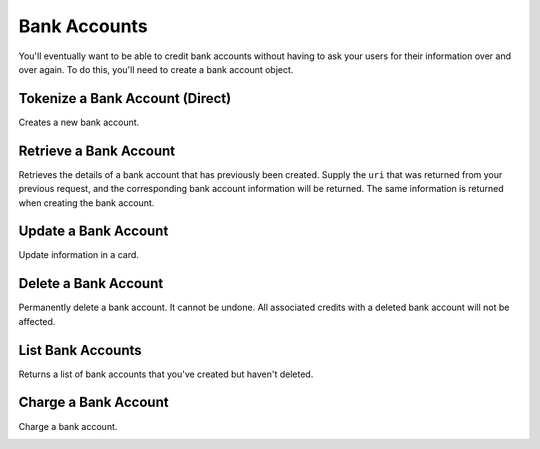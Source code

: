 Bank Accounts
=============

You'll eventually want to be able to credit bank accounts without having to
ask your users for their information over and over again. To do this, you'll
need to create a bank account object.

.. note::
  :header_class: alert alert-tab
  :body_class: alert alert-gray

  To debit a bank account you must first :ref:`verify it <bank-account-verifications>`.


Tokenize a Bank Account (Direct)
--------------------------------

Creates a new bank account.

.. note::
  :header_class: alert alert-tab-red
  :body_class: alert alert-red
  
  This method is not recommended for production environments. Please use balanced.js for
  bank account tokenization.

.. cssclass:: dl-horizontal dl-params

  .. dcode:: form bank_accounts.create

.. container:: code-white

  .. dcode:: scenario bank_account_create


Retrieve a Bank Account
-----------------------

Retrieves the details of a bank account that has previously been created.
Supply the ``uri`` that was returned from your previous request, and
the corresponding bank account information will be returned. The same
information is returned when creating the bank account.

.. container:: method-description

    .. no request

.. container:: code-white

    .. dcode:: scenario bank_account_show


Update a Bank Account
---------------------

Update information in a card.

.. note::
  :header_class: alert alert-tab-red
  :body_class: alert alert-red
  
  Once a bank account has been associated to a customer, it cannot be
  associated to another customer.

.. cssclass:: dl-horizontal dl-params

  .. dcode:: form bank_accounts.update

.. container:: code-white

  .. dcode:: scenario bank_account_update


Delete a Bank Account
---------------------

Permanently delete a bank account. It cannot be undone. All associated credits
with a deleted bank account will not be affected.

.. container:: method-description

   .. no request

.. container:: code-white

   .. dcode:: scenario bank_account_delete


List Bank Accounts
----------------------

Returns a list of bank accounts that you've created but haven't deleted.


.. cssclass:: dl-horizontal dl-params

  ``limit``
      *optional* integer. Defaults to ``10``.

  ``offset``
      *optional* integer. Defaults to ``0``.

.. container:: code-white

    .. dcode:: scenario bank_account_list


Charge a Bank Account
---------------------

Charge a bank account.

.. note::
  :header_class: alert alert-tab-red
  :body_class: alert alert-gray
  
  A bank account must be verified with micro deposits before it can be debited. See :ref:`bank-account-verifications`.

.. cssclass:: dl-horizontal dl-params

   .. dcode:: form debits.create

.. container:: code-white

   .. dcode:: scenario bank_account_debit